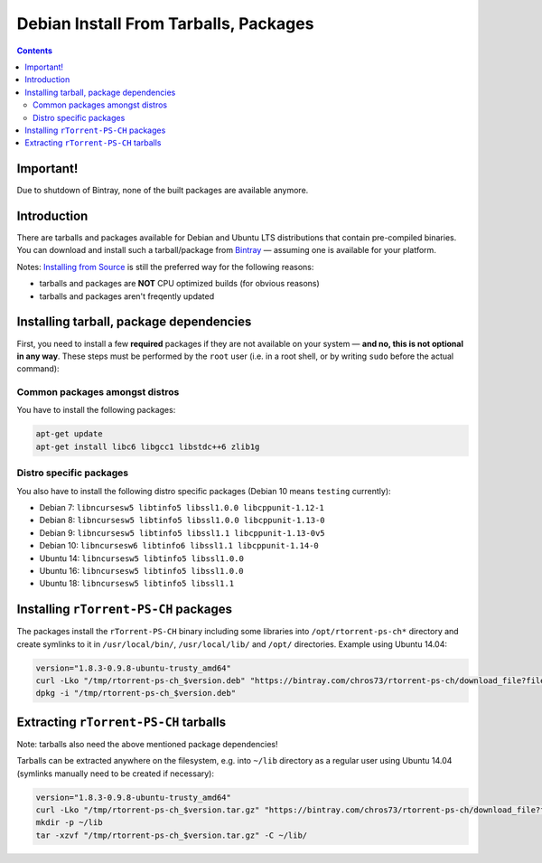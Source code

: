 Debian Install From Tarballs, Packages
======================================

.. contents:: **Contents**


Important!
------------

Due to shutdown of Bintray, none of the built packages are available anymore.


Introduction
------------

There are tarballs and packages available for Debian and Ubuntu LTS distributions that contain pre-compiled binaries.
You can download and install such a tarball/package from `Bintray <https://bintray.com/chros73/rtorrent-ps-ch/rtorrent-ps-ch>`_ — assuming one is available for your platform.

Notes: `Installing from Source <DebianInstallFromSourceTheEasyWay.rst>`_ is still the preferred way for the following reasons:

- tarballs and packages are **NOT** CPU optimized builds (for obvious reasons)
- tarballs and packages aren't freqently updated


Installing tarball, package dependencies
----------------------------------------

First, you need to install a few **required** packages if they are not available on your system — **and no, this is not optional in any way**.
These steps must be performed by the ``root`` user (i.e. in a root shell, or by writing ``sudo`` before the actual command):


Common packages amongst distros
^^^^^^^^^^^^^^^^^^^^^^^^^^^^^^^

You have to install the following packages:

.. code-block:: shell

   apt-get update
   apt-get install libc6 libgcc1 libstdc++6 zlib1g


Distro specific packages
^^^^^^^^^^^^^^^^^^^^^^^^

You also have to install the following distro specific packages (Debian 10 means ``testing`` currently):

- Debian  7: ``libncursesw5 libtinfo5 libssl1.0.0 libcppunit-1.12-1``
- Debian  8: ``libncursesw5 libtinfo5 libssl1.0.0 libcppunit-1.13-0``
- Debian  9: ``libncursesw5 libtinfo5 libssl1.1 libcppunit-1.13-0v5``
- Debian 10: ``libncursesw6 libtinfo6 libssl1.1 libcppunit-1.14-0``
- Ubuntu 14: ``libncursesw5 libtinfo5 libssl1.0.0``
- Ubuntu 16: ``libncursesw5 libtinfo5 libssl1.0.0``
- Ubuntu 18: ``libncursesw5 libtinfo5 libssl1.1``


Installing ``rTorrent-PS-CH`` packages
----------------------------------------

The packages install the ``rTorrent-PS-CH`` binary including some libraries into ``/opt/rtorrent-ps-ch*`` directory
and create symlinks to it in ``/usr/local/bin/``, ``/usr/local/lib/`` and ``/opt/`` directories. Example using Ubuntu 14.04:

.. code-block:: shell

   version="1.8.3-0.9.8-ubuntu-trusty_amd64"
   curl -Lko "/tmp/rtorrent-ps-ch_$version.deb" "https://bintray.com/chros73/rtorrent-ps-ch/download_file?file_path=rtorrent-ps-ch_$version.deb"
   dpkg -i "/tmp/rtorrent-ps-ch_$version.deb"


Extracting ``rTorrent-PS-CH`` tarballs
--------------------------------------

Note: tarballs also need the above mentioned package dependencies!

Tarballs can be extracted anywhere on the filesystem, e.g. into ``~/lib`` directory as a regular user using Ubuntu 14.04 (symlinks manually need to be created if necessary):

.. code-block:: shell

   version="1.8.3-0.9.8-ubuntu-trusty_amd64"
   curl -Lko "/tmp/rtorrent-ps-ch_$version.tar.gz" "https://bintray.com/chros73/rtorrent-ps-ch/download_file?file_path=rtorrent-ps-ch_$version.tar.gz"
   mkdir -p ~/lib
   tar -xzvf "/tmp/rtorrent-ps-ch_$version.tar.gz" -C ~/lib/


